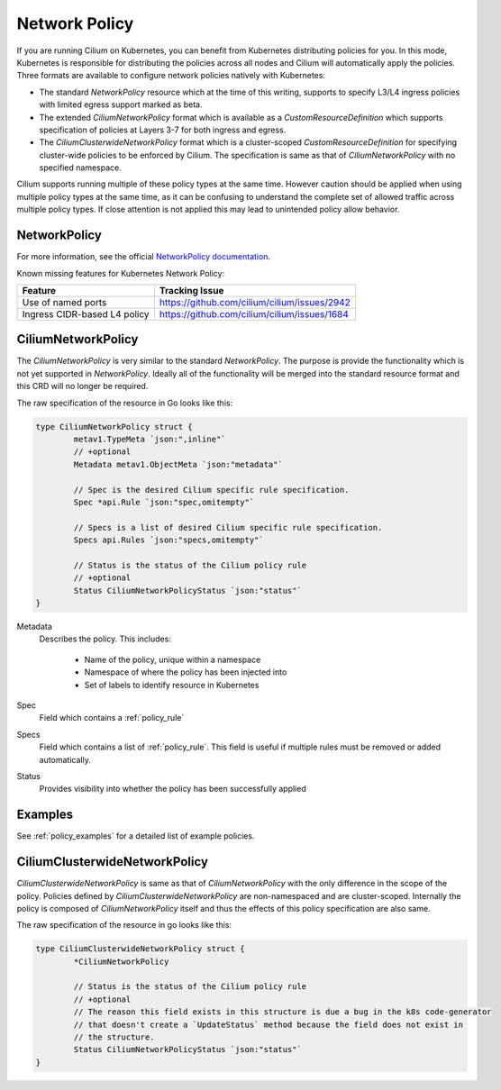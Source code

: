 .. only:: not (epub or latex or html)

    WARNING: You are looking at unreleased Cilium documentation.
    Please use the official rendered version released here:
    http://docs.cilium.io

.. _k8s_policy:

**************
Network Policy
**************

If you are running Cilium on Kubernetes, you can benefit from Kubernetes
distributing policies for you. In this mode, Kubernetes is responsible for
distributing the policies across all nodes and Cilium will automatically apply
the policies. Three formats are available to configure network policies natively
with Kubernetes:

- The standard `NetworkPolicy` resource which at the time of this writing,
  supports to specify L3/L4 ingress policies with limited egress support marked
  as beta.

- The extended `CiliumNetworkPolicy` format which is available as a
  `CustomResourceDefinition` which supports specification of policies
  at Layers 3-7 for both ingress and egress.

- The `CiliumClusterwideNetworkPolicy` format which is a cluster-scoped
  `CustomResourceDefinition` for specifying cluster-wide policies to be enforced
  by Cilium. The specification is same as that of `CiliumNetworkPolicy` with
  no specified namespace.

Cilium supports running multiple of these policy types at the same time.
However caution should be applied when using multiple policy types at the same time,
as it can be confusing to understand the complete set of allowed traffic across multiple policy types.
If close attention is not applied this may lead to unintended policy allow behavior.

.. _NetworkPolicy:
.. _networkpolicy_state:

NetworkPolicy
=============


For more information, see the official `NetworkPolicy documentation
<https://kubernetes.io/docs/concepts/services-networking/network-policies/>`_.

Known missing features for Kubernetes Network Policy:

+------------------------------+----------------------------------------------+
| Feature                      | Tracking Issue                               |
+==============================+==============================================+
| Use of named ports           | https://github.com/cilium/cilium/issues/2942 |
+------------------------------+----------------------------------------------+
| Ingress CIDR-based L4 policy | https://github.com/cilium/cilium/issues/1684 |
+------------------------------+----------------------------------------------+

.. _CiliumNetworkPolicy:

CiliumNetworkPolicy
===================

The `CiliumNetworkPolicy` is very similar to the standard `NetworkPolicy`. The
purpose is provide the functionality which is not yet supported in
`NetworkPolicy`. Ideally all of the functionality will be merged into the
standard resource format and this CRD will no longer be required.

The raw specification of the resource in Go looks like this:

.. code-block:: go

        type CiliumNetworkPolicy struct {
                metav1.TypeMeta `json:",inline"`
                // +optional
                Metadata metav1.ObjectMeta `json:"metadata"`

                // Spec is the desired Cilium specific rule specification.
                Spec *api.Rule `json:"spec,omitempty"`

                // Specs is a list of desired Cilium specific rule specification.
                Specs api.Rules `json:"specs,omitempty"`

                // Status is the status of the Cilium policy rule
                // +optional
                Status CiliumNetworkPolicyStatus `json:"status"`
        }

Metadata 
  Describes the policy. This includes:

    * Name of the policy, unique within a namespace
    * Namespace of where the policy has been injected into
    * Set of labels to identify resource in Kubernetes

Spec
  Field which contains a :ref:`policy_rule`
Specs
  Field which contains a list of :ref:`policy_rule`. This field is useful if
  multiple rules must be removed or added automatically.

Status
  Provides visibility into whether the policy has been successfully applied

Examples
========

See :ref:`policy_examples` for a detailed list of example policies.


.. _CiliumClusterwideNetworkPolicy:

CiliumClusterwideNetworkPolicy
==============================

`CiliumClusterwideNetworkPolicy` is same as that of `CiliumNetworkPolicy` with the only
difference in the scope of the policy. Policies defined by `CiliumClusterwideNetworkPolicy`
are non-namespaced and are cluster-scoped. Internally the policy is composed of
`CiliumNetworkPolicy` itself and thus the effects of this policy specification are also same.

The raw specification of the resource in go looks like this:

.. code-block:: go

        type CiliumClusterwideNetworkPolicy struct {
                *CiliumNetworkPolicy

                // Status is the status of the Cilium policy rule
                // +optional
                // The reason this field exists in this structure is due a bug in the k8s code-generator
                // that doesn't create a `UpdateStatus` method because the field does not exist in
                // the structure.
                Status CiliumNetworkPolicyStatus `json:"status"`
        }
